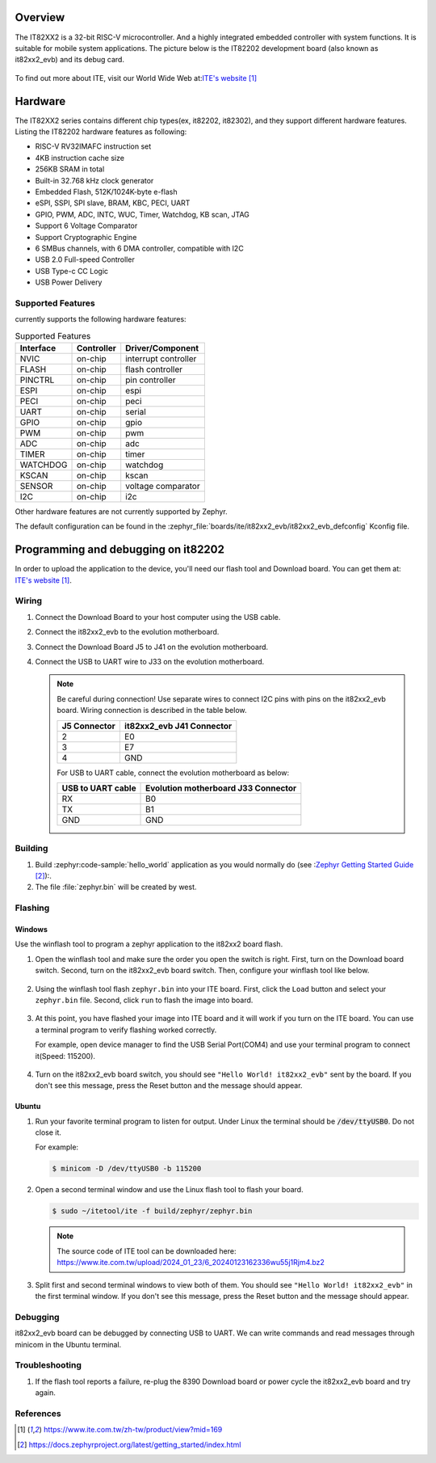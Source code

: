 .. zephyr:board:: it82xx2_evb

Overview
********

The IT82XX2 is a 32-bit RISC-V microcontroller.
And a highly integrated embedded controller with system functions.
It is suitable for mobile system applications. The picture below is
the IT82202 development board (also known as it82xx2_evb) and its debug card.

.. figure:: it82xx2_evb_and_debug_card.jpg
     :align: center
     :alt: IT82202 EVB

To find out more about ITE, visit our World Wide Web at:`ITE's website`_

Hardware
********
The IT82XX2 series contains different chip types(ex, it82202, it82302),
and they support different hardware features.
Listing the IT82202 hardware features as following:

- RISC-V RV32IMAFC instruction set
- 4KB instruction cache size
- 256KB SRAM in total
- Built-in 32.768 kHz clock generator
- Embedded Flash, 512K/1024K-byte e-flash
- eSPI, SSPI, SPI slave, BRAM, KBC, PECI, UART
- GPIO, PWM, ADC, INTC, WUC, Timer, Watchdog, KB scan, JTAG
- Support 6 Voltage Comparator
- Support Cryptographic Engine
- 6 SMBus channels, with 6 DMA controller, compatible with I2C
- USB 2.0 Full-speed Controller
- USB Type-c CC Logic
- USB Power Delivery


Supported Features
==================
currently supports the following hardware features:

.. list-table:: Supported Features
   :header-rows: 1
   :widths: auto

   * - Interface
     - Controller
     - Driver/Component
   * - NVIC
     - on-chip
     - interrupt controller
   * - FLASH
     - on-chip
     - flash controller
   * - PINCTRL
     - on-chip
     - pin controller
   * - ESPI
     - on-chip
     - espi
   * - PECI
     - on-chip
     - peci
   * - UART
     - on-chip
     - serial
   * - GPIO
     - on-chip
     - gpio
   * - PWM
     - on-chip
     - pwm
   * - ADC
     - on-chip
     - adc
   * - TIMER
     - on-chip
     - timer
   * - WATCHDOG
     - on-chip
     - watchdog
   * - KSCAN
     - on-chip
     - kscan
   * - SENSOR
     - on-chip
     - voltage comparator
   * - I2C
     - on-chip
     - i2c


Other hardware features are not currently supported by Zephyr.

The default configuration can be found in the
:zephyr_file:`boards/ite/it82xx2_evb/it82xx2_evb_defconfig` Kconfig file.

Programming and debugging on it82202
************************************

In order to upload the application to the device,
you'll need our flash tool and Download board.
You can get them at: `ITE's website`_.

Wiring
=======
#. Connect the Download Board to your host computer using the USB cable.

#. Connect the it82xx2_evb to the evolution motherboard.

#. Connect the Download Board J5 to J41 on the evolution motherboard.

#. Connect the USB to UART wire to J33 on the evolution motherboard.

   .. image:: it82xx2_evb_wiring.jpg
        :align: center
        :alt: it82xx2_evb wiring

   .. note:: Be careful during connection!
    Use separate wires to connect I2C pins with pins on the it82xx2_evb board.
    Wiring connection is described in the table below.

    +-------------+---------------+
    |   J5        | it82xx2_evb   |
    |   Connector | J41 Connector |
    +=============+===============+
    |      2      |      E0       |
    +-------------+---------------+
    |      3      |      E7       |
    +-------------+---------------+
    |      4      |      GND      |
    +-------------+---------------+

    For USB to UART cable, connect the evolution motherboard as below:

    +-------------+---------------+
    | USB to UART | Evolution     |
    | cable       | motherboard   |
    |             | J33 Connector |
    +=============+===============+
    |     RX      |      B0       |
    +-------------+---------------+
    |     TX      |      B1       |
    +-------------+---------------+
    |     GND     |      GND      |
    +-------------+---------------+

Building
========

#. Build :zephyr:code-sample:`hello_world` application as you would normally do
   (see :`Zephyr Getting Started Guide`_):.

   .. zephyr-app-commands::
      :board: it82xx2_evb
      :zephyr-app: samples/hello_world
      :goals: build

#. The file :file:`zephyr.bin` will be created by west.

Flashing
========

Windows
--------

Use the winflash tool to program a zephyr application
to the it82xx2 board flash.

#. Open the winflash tool and make sure the order you open the switch is right.
   First, turn on the Download board switch.
   Second, turn on the it82xx2_evb board switch.
   Then, configure your winflash tool like below.

    .. figure:: WinFlashTool_P2.jpg
          :align: center

    .. figure:: WinFlashTool_P4.jpg

#. Using the winflash tool flash ``zephyr.bin`` into your ITE board.
   First, click the ``Load`` button and select your ``zephyr.bin`` file.
   Second, click ``run`` to flash the image into board.

    .. figure:: WinFlashTool_P3.jpg
          :align: center

#. At this point, you have flashed your image into ITE board and
   it will work if you turn on the ITE board. You can use a terminal program
   to verify flashing worked correctly.

   For example, open device manager to find the USB Serial Port(COM4) and use your
   terminal program to connect it(Speed: 115200).

    .. figure:: WinFlashTool_P1.jpg
          :align: center

#. Turn on the it82xx2_evb board switch, you should see ``"Hello World! it82xx2_evb"``
   sent by the board. If you don't see this message, press the Reset button and the
   message should appear.

Ubuntu
--------

#. Run your favorite terminal program to listen for output.
   Under Linux the terminal should be :code:`/dev/ttyUSB0`. Do not close it.

   For example:

   .. code-block:: console

      $ minicom -D /dev/ttyUSB0 -b 115200

#. Open a second terminal window and use the Linux flash tool to flash your board.

   .. code-block:: console

      $ sudo ~/itetool/ite -f build/zephyr/zephyr.bin

   .. note:: The source code of ITE tool can be downloaded here:
    https://www.ite.com.tw/upload/2024_01_23/6_20240123162336wu55j1Rjm4.bz2

#. Split first and second terminal windows to view both of them.
   You should see ``"Hello World! it82xx2_evb"`` in the first terminal window.
   If you don't see this message, press the Reset button and the message should appear.

Debugging
=========

it82xx2_evb board can be debugged by connecting USB to UART. We can write commands and
read messages through minicom in the Ubuntu terminal.

Troubleshooting
===============

#. If the flash tool reports a failure, re-plug the 8390 Download board or
   power cycle the it82xx2_evb board and try again.

References
==========

.. target-notes::

.. _ITE's website: https://www.ite.com.tw/zh-tw/product/view?mid=169
.. _Zephyr Getting Started Guide: https://docs.zephyrproject.org/latest/getting_started/index.html
